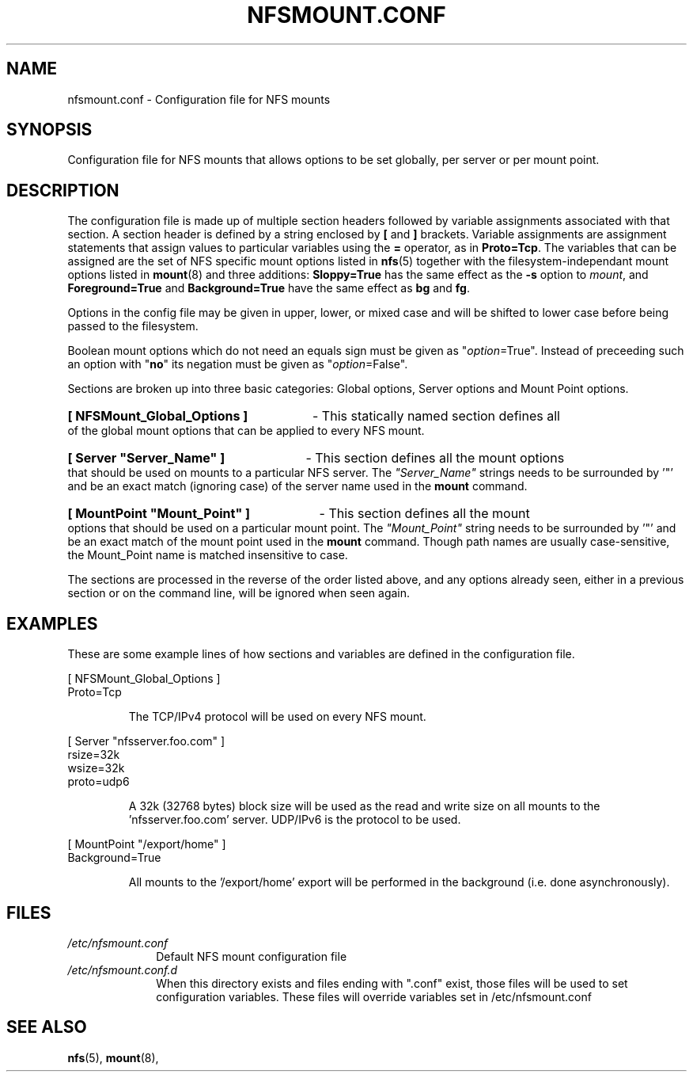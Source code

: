 .\" @(#)nfsmount.conf.5"
.TH NFSMOUNT.CONF 5 "16 December 2020"
.SH NAME
nfsmount.conf - Configuration file for NFS mounts
.SH SYNOPSIS
Configuration file for NFS mounts that allows options
to be set globally, per server or per mount point.
.SH DESCRIPTION
The configuration file is made up of multiple section headers
followed by variable assignments associated with that section.
A section header is defined by a string enclosed by
.BR [
and
.BR ]
brackets.
Variable assignments are assignment statements that assign values
to particular variables using the
.BR =
operator, as in
.BR Proto=Tcp .
The variables that can be assigned are the set of NFS specific
mount options listed in
.BR nfs (5)
together with the filesystem-independant mount options listed in
.BR mount (8)
and three additions:
.B Sloppy=True
has the same effect as the
.B -s
option to
.IR mount ,
and
.B Foreground=True
and
.B Background=True
have the same effect as
.B bg
and
.BR fg .
.PP
Options in the config file may be given in upper, lower, or mixed case
and will be shifted to lower case before being passed to the filesystem.
.PP
Boolean mount options which do not need an equals sign must be given as
.RI \[dq] option =True".
Instead of preceeding such an option with
.RB \[dq] no \[dq]
its negation must be given as
.RI \[dq] option =False".
.PP
Sections are broken up into three basic categories:
Global options, Server options and Mount Point options.
.HP
.B [ NFSMount_Global_Options ]
- This statically named section
defines all of the global mount options that can be
applied to every NFS mount.
.HP
.B [ Server \[dq]Server_Name\[dq] ]
- This section defines all the mount options that should
be used on mounts to a particular NFS server. The
.I \[dq]Server_Name\[dq]
strings needs to be surrounded by '\[dq]' and be an exact match
(ignoring case) of the server name used in the
.B mount
command.
.HP
.B [ MountPoint \[dq]Mount_Point\[dq] ]
- This section defines all the mount options that
should be used on a particular mount point.
The
.I \[dq]Mount_Point\[dq]
string needs to be surrounded by '\[dq]' and be an
exact match of the mount point used in the
.BR mount
command.  Though path names are usually case-sensitive, the Mount_Point
name is matched insensitive to case.
.PP
The sections are processed in the reverse of the order listed above, and
any options already seen, either in a previous section or on the
command line, will be ignored when seen again.
.SH EXAMPLES
.PP
These are some example lines of how sections and variables
are defined in the configuration file.
.PP
[ NFSMount_Global_Options ]
.br
    Proto=Tcp
.RS
.PP
The TCP/IPv4 protocol will be used on every NFS mount.
.RE
.PP
[ Server \[dq]nfsserver.foo.com\[dq] ]
.br
    rsize=32k
.br
    wsize=32k
.br
    proto=udp6
.RS
.PP
A 32k (32768 bytes) block size will be used as the read and write
size on all mounts to the 'nfsserver.foo.com' server.  UDP/IPv6
is the protocol to be used.
.RE
.PP
[ MountPoint \[dq]/export/home\[dq] ]
.br
    Background=True
.RS
.PP
All mounts to the '/export/home' export will be performed in
the background (i.e. done asynchronously).
.RE
.SH FILES
.TP 10n
.I /etc/nfsmount.conf
Default NFS mount configuration file
.TP 10n
.I /etc/nfsmount.conf.d
When this directory exists and files ending
with ".conf" exist, those files will be
used to set configuration variables. These
files will override variables set
in /etc/nfsmount.conf
.PD
.SH SEE ALSO
.BR nfs (5),
.BR mount (8),
